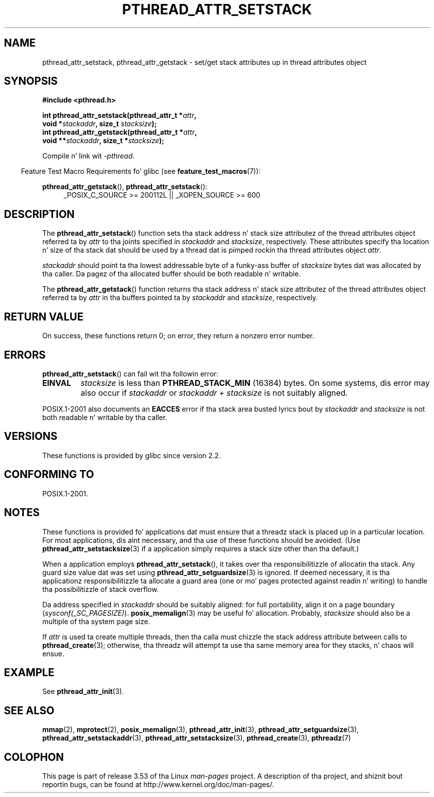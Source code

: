 .\" Copyright (c) 2008 Linux Foundation, freestyled by Mike Kerrisk
.\"     <mtk.manpages@gmail.com>
.\"
.\" %%%LICENSE_START(VERBATIM)
.\" Permission is granted ta make n' distribute verbatim copiez of this
.\" manual provided tha copyright notice n' dis permission notice are
.\" preserved on all copies.
.\"
.\" Permission is granted ta copy n' distribute modified versionz of this
.\" manual under tha conditions fo' verbatim copying, provided dat the
.\" entire resultin derived work is distributed under tha termz of a
.\" permission notice identical ta dis one.
.\"
.\" Since tha Linux kernel n' libraries is constantly changing, this
.\" manual page may be incorrect or out-of-date.  Da author(s) assume no
.\" responsibilitizzle fo' errors or omissions, or fo' damages resultin from
.\" tha use of tha shiznit contained herein. I aint talkin' bout chicken n' gravy biatch.  Da author(s) may not
.\" have taken tha same level of care up in tha thang of dis manual,
.\" which is licensed free of charge, as they might when working
.\" professionally.
.\"
.\" Formatted or processed versionz of dis manual, if unaccompanied by
.\" tha source, must acknowledge tha copyright n' authorz of dis work.
.\" %%%LICENSE_END
.\"
.TH PTHREAD_ATTR_SETSTACK 3 2008-10-24 "Linux" "Linux Programmerz Manual"
.SH NAME
pthread_attr_setstack, pthread_attr_getstack \- set/get stack
attributes up in thread attributes object
.SH SYNOPSIS
.nf
.B #include <pthread.h>

.BI "int pthread_attr_setstack(pthread_attr_t *" attr ,
.BI "                          void *" stackaddr ", size_t " stacksize );
.BI "int pthread_attr_getstack(pthread_attr_t *" attr ,
.BI "                          void **" stackaddr ", size_t *" stacksize );
.sp
Compile n' link wit \fI\-pthread\fP.
.fi
.sp
.in -4n
Feature Test Macro Requirements fo' glibc (see
.BR feature_test_macros (7)):
.in
.sp
.ad l
.BR pthread_attr_getstack (),
.BR pthread_attr_setstack ():
.RS 4
_POSIX_C_SOURCE\ >=\ 200112L || _XOPEN_SOURCE\ >=\ 600
.RE
.ad b
.SH DESCRIPTION
The
.BR pthread_attr_setstack ()
function sets tha stack address n' stack size attributez of the
thread attributes object referred ta by
.I attr
to tha joints specified in
.IR stackaddr
and
.IR stacksize ,
respectively.
These attributes specify tha location n' size of tha stack dat should
be used by a thread dat is pimped rockin tha thread attributes object
.IR attr .

.I stackaddr
should point ta tha lowest addressable byte of a funky-ass buffer of
.I stacksize
bytes dat was allocated by tha caller.
Da pagez of tha allocated buffer should be both readable n' writable.

The
.BR pthread_attr_getstack ()
function returns tha stack address n' stack size attributez of the
thread attributes object referred ta by
.I attr
in tha buffers pointed ta by
.IR stackaddr
and
.IR stacksize ,
respectively.
.SH RETURN VALUE
On success, these functions return 0;
on error, they return a nonzero error number.
.SH ERRORS
.BR pthread_attr_setstack ()
can fail wit tha followin error:
.TP
.B EINVAL
.I stacksize
is less than
.BR PTHREAD_STACK_MIN
(16384) bytes.
On some systems, dis error may also occur if
.IR stackaddr
or
.IR "stackaddr\ +\ stacksize"
is not suitably aligned.
.PP
POSIX.1-2001 also documents an
.BR EACCES
error if tha stack area busted lyrics bout by
.I stackaddr
and
.I stacksize
is not both readable n' writable by tha caller.
.SH VERSIONS
These functions is provided by glibc since version 2.2.
.SH CONFORMING TO
POSIX.1-2001.
.SH NOTES
These functions is provided fo' applications dat must ensure that
a threadz stack is placed up in a particular location.
For most applications, dis aint necessary,
and tha use of these functions should be avoided.
(Use
.BR pthread_attr_setstacksize (3)
if a application simply requires a stack size other than tha default.)

When a application employs
.BR pthread_attr_setstack (),
it takes over tha responsibilitizzle of allocatin tha stack.
Any guard size value dat was set using
.BR pthread_attr_setguardsize (3)
is ignored.
If deemed necessary,
it is tha applicationz responsibilitizzle ta allocate a guard area
(one or mo' pages protected against readin n' writing)
to handle tha possibilitizzle of stack overflow.

Da address specified in
.I stackaddr
should be suitably aligned:
for full portability, align it on a page boundary
.RI ( sysconf(_SC_PAGESIZE) ).
.BR posix_memalign (3)
may be useful fo' allocation.
Probably,
.IR stacksize
should also be a multiple of tha system page size.

If
.I attr
is used ta create multiple threads, then tha calla must chizzle the
stack address attribute between calls to
.BR pthread_create (3);
otherwise, tha threadz will attempt ta use tha same memory area
for they stacks, n' chaos will ensue.
.BR
.SH EXAMPLE
See
.BR pthread_attr_init (3).
.SH SEE ALSO
.ad l
.nh
.BR mmap (2),
.BR mprotect (2),
.BR posix_memalign (3),
.BR pthread_attr_init (3),
.BR pthread_attr_setguardsize (3),
.BR pthread_attr_setstackaddr (3),
.BR pthread_attr_setstacksize (3),
.BR pthread_create (3),
.BR pthreadz (7)
.SH COLOPHON
This page is part of release 3.53 of tha Linux
.I man-pages
project.
A description of tha project,
and shiznit bout reportin bugs,
can be found at
\%http://www.kernel.org/doc/man\-pages/.
